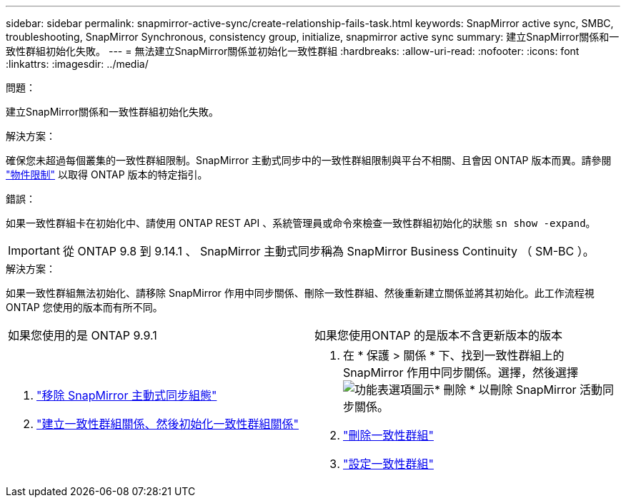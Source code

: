 ---
sidebar: sidebar 
permalink: snapmirror-active-sync/create-relationship-fails-task.html 
keywords: SnapMirror active sync, SMBC, troubleshooting, SnapMirror Synchronous, consistency group, initialize, snapmirror active sync 
summary: 建立SnapMirror關係和一致性群組初始化失敗。 
---
= 無法建立SnapMirror關係並初始化一致性群組
:hardbreaks:
:allow-uri-read: 
:nofooter: 
:icons: font
:linkattrs: 
:imagesdir: ../media/


.問題：
[role="lead"]
建立SnapMirror關係和一致性群組初始化失敗。

.解決方案：
確保您未超過每個叢集的一致性群組限制。SnapMirror 主動式同步中的一致性群組限制與平台不相關、且會因 ONTAP 版本而異。請參閱 link:limits-reference.html["物件限制"] 以取得 ONTAP 版本的特定指引。

.錯誤：
如果一致性群組卡在初始化中、請使用 ONTAP REST API 、系統管理員或命令來檢查一致性群組初始化的狀態 `sn show -expand`。


IMPORTANT: 從 ONTAP 9.8 到 9.14.1 、 SnapMirror 主動式同步稱為 SnapMirror Business Continuity （ SM-BC ）。

.解決方案：
如果一致性群組無法初始化、請移除 SnapMirror 作用中同步關係、刪除一致性群組、然後重新建立關係並將其初始化。此工作流程視ONTAP 您使用的版本而有所不同。

|===


| 如果您使用的是 ONTAP 9.9.1 | 如果您使用ONTAP 的是版本不含更新版本的版本 


 a| 
. link:remove-configuration-task.html["移除 SnapMirror 主動式同步組態"]
. link:protect-task.html["建立一致性群組關係、然後初始化一致性群組關係"]

 a| 
. 在 * 保護 > 關係 * 下、找到一致性群組上的 SnapMirror 作用中同步關係。選擇，然後選擇 image:../media/icon_kabob.gif["功能表選項圖示"]* 刪除 * 以刪除 SnapMirror 活動同步關係。
. link:../consistency-groups/delete-task.html["刪除一致性群組"]
. link:../consistency-groups/configure-task.html["設定一致性群組"]


|===